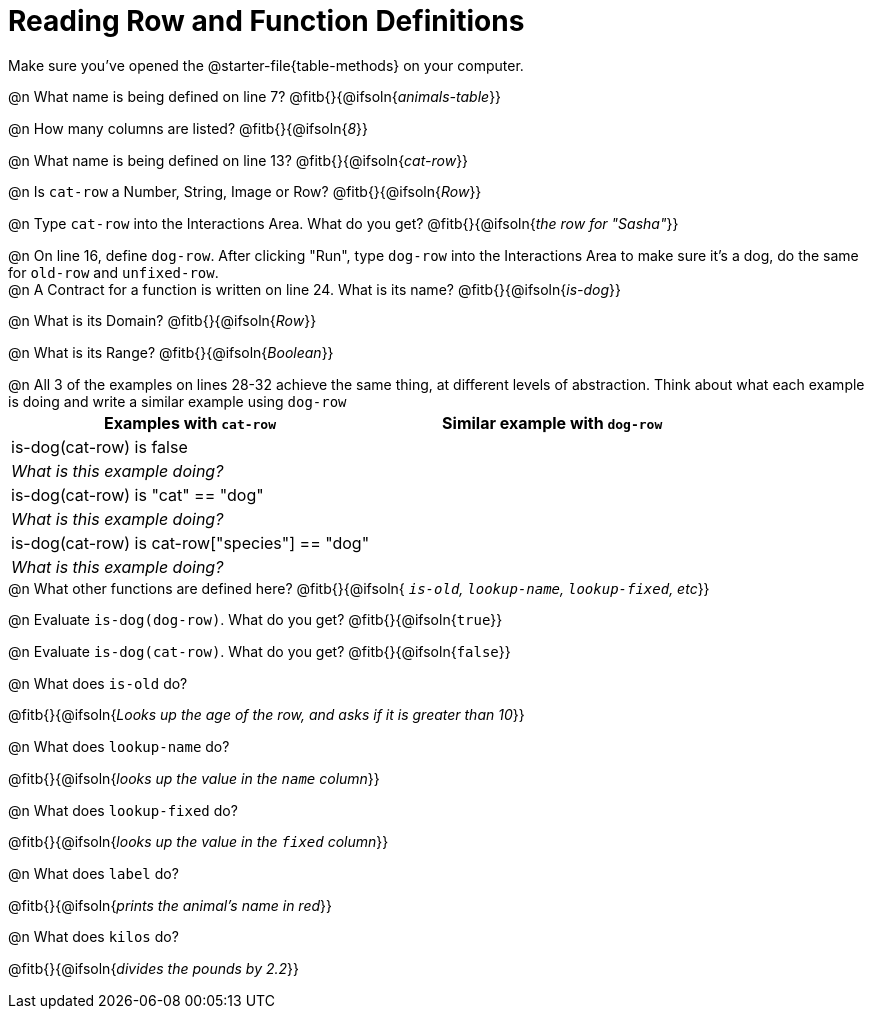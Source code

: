 = Reading Row and Function Definitions

++++
<style>
#content p { margin: 0; }
.paragraph { min-height: 0.33in; }
</style>
++++

Make sure you've opened the @starter-file{table-methods} on your computer.


@n What name is being defined on line 7?  @fitb{}{@ifsoln{_animals-table_}}

@n How many columns are listed?           @fitb{}{@ifsoln{_8_}}

@n What name is being defined on line 13? @fitb{}{@ifsoln{_cat-row_}}

@n Is `cat-row` a Number, String, Image or Row?   @fitb{}{@ifsoln{_Row_}}

@n Type `cat-row` into the Interactions Area. What do you get? @fitb{}{@ifsoln{_the row for "Sasha"_}}

@n On line 16, define `dog-row`. After clicking "Run", type `dog-row` into the Interactions Area to make sure it's a dog, do the same for `old-row` and `unfixed-row`.

@n A Contract for a function is written on line 24. What is its name? @fitb{}{@ifsoln{_is-dog_}}

@n What is its Domain?  @fitb{}{@ifsoln{_Row_}}

@n What is its Range? @fitb{}{@ifsoln{_Boolean_}}

@n All 3 of the examples on lines 28-32 achieve the same thing, at different levels of abstraction.  Think about what each example is doing and write a similar example using `dog-row`

[cols='2',options="header"]
|===
| Examples with `cat-row`							| Similar example with `dog-row`
| is-dog(cat-row) is false							|
2+| __What is this example doing?__
| is-dog(cat-row) is "cat" == "dog"					|
2+| __What is this example doing?__
| is-dog(cat-row) is cat-row["species"] == "dog"	|
2+| __What is this example doing?__
|===

@n What other functions are defined here? @fitb{}{@ifsoln{__ `is-old`, `lookup-name`, `lookup-fixed`, etc__}}

@n Evaluate `is-dog(dog-row)`. What do you get? @fitb{}{@ifsoln{`true`}}

@n Evaluate `is-dog(cat-row)`. What do you get? @fitb{}{@ifsoln{`false`}}

@n What does `is-old` do?

@fitb{}{@ifsoln{_Looks up the age of the row, and asks if it is greater than 10_}}

@n What does `lookup-name` do?

@fitb{}{@ifsoln{_looks up the value in the `name` column_}}

@n What does `lookup-fixed` do?

@fitb{}{@ifsoln{_looks up the value in the `fixed` column_}}

@n What does `label` do?

@fitb{}{@ifsoln{_prints the animal's name in red_}}

@n What does `kilos` do?

@fitb{}{@ifsoln{_divides the pounds by 2.2_}}
